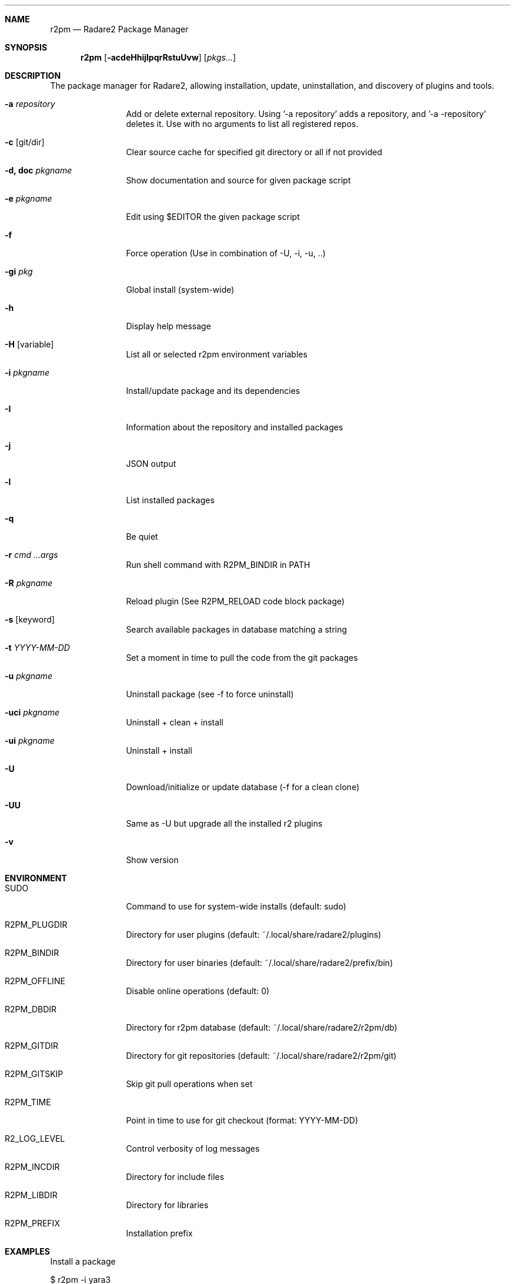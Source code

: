 .Dd Jul 10, 2025
.Dt R2PM 1
.Sh NAME
.Nm r2pm
.Nd Radare2 Package Manager
.Sh SYNOPSIS
.Nm r2pm
.Op Fl acdeHhijlpqrRstuUvw
.Op Ar pkgs...
.Sh DESCRIPTION
The package manager for Radare2, allowing installation, update, uninstallation, and discovery of plugins and tools.
.Bl -tag -width Fl
.It Fl a Ar repository
Add or delete external repository. Using '-a repository' adds a repository, and '-a -repository' deletes it. Use with no arguments to list all registered repos.
.It Fl c Op git/dir
Clear source cache for specified git directory or all if not provided
.It Fl d, Cm doc Ar pkgname
Show documentation and source for given package script
.It Fl e Ar pkgname
Edit using $EDITOR the given package script
.It Fl f
Force operation (Use in combination of -U, -i, -u, ..)
.It Fl gi Ar pkg
Global install (system-wide)
.It Fl h
Display help message
.It Fl H Op variable
List all or selected r2pm environment variables
.It Fl i Ar pkgname
Install/update package and its dependencies
.It Fl I
Information about the repository and installed packages
.It Fl j
JSON output
.It Fl l
List installed packages
.It Fl q
Be quiet
.It Fl r Ar cmd ...args
Run shell command with R2PM_BINDIR in PATH
.It Fl R Ar pkgname
Reload plugin (See R2PM_RELOAD code block package)
.It Fl s Op keyword
Search available packages in database matching a string
.It Fl t Ar YYYY-MM-DD
Set a moment in time to pull the code from the git packages
.It Fl u Ar pkgname
Uninstall package (see -f to force uninstall)
.It Fl uci Ar pkgname
Uninstall + clean + install
.It Fl ui Ar pkgname
Uninstall + install
.It Fl U
Download/initialize or update database (-f for a clean clone)
.It Fl UU
Same as -U but upgrade all the installed r2 plugins
.It Fl v
Show version
.El
.Sh ENVIRONMENT
.Pp
.Bl -tag -width Fl
.It Ev SUDO
Command to use for system-wide installs (default: sudo)
.It Ev R2PM_PLUGDIR
Directory for user plugins (default: ~/.local/share/radare2/plugins)
.It Ev R2PM_BINDIR
Directory for user binaries (default: ~/.local/share/radare2/prefix/bin)
.It Ev R2PM_OFFLINE
Disable online operations (default: 0)
.It Ev R2PM_DBDIR
Directory for r2pm database (default: ~/.local/share/radare2/r2pm/db)
.It Ev R2PM_GITDIR
Directory for git repositories (default: ~/.local/share/radare2/r2pm/git)
.It Ev R2PM_GITSKIP
Skip git pull operations when set
.It Ev R2PM_TIME
Point in time to use for git checkout (format: YYYY-MM-DD)
.It Ev R2_LOG_LEVEL
Control verbosity of log messages
.It Ev R2PM_INCDIR
Directory for include files
.It Ev R2PM_LIBDIR
Directory for libraries
.It Ev R2PM_PREFIX
Installation prefix
.El
.Sh EXAMPLES
.Pp
Install a package
.Pp
  $ r2pm -i yara3
.Pp
Clean cache and then install (don't git pull on $R2PM_GITDIR/yara3)
.Pp
  $ r2pm -ci yara3
.Pp
Avoid init/update calls (don't git pull on $R2PM_DBDIR)
.Pp
  $ R2PM_OFFLINE=1 r2pm -i yara
.Pp
Uninstall a package
.Pp
  $ r2pm -u yara3
.Pp
Force uninstall a package
.Pp
  $ r2pm -fu yara3
.Pp
Search a package
.Pp
  $ r2pm -s yara
.Pp
List installed packages
.Pp
  $ r2pm -l
.Pp
Update database and upgrade all installed packages
.Pp
  $ r2pm -UU
.Sh SEE ALSO
.Pp
.Xr radare2(1)
.Sh AUTHORS
.Pp
Written by pancake <pancake@nopcode.org>.
